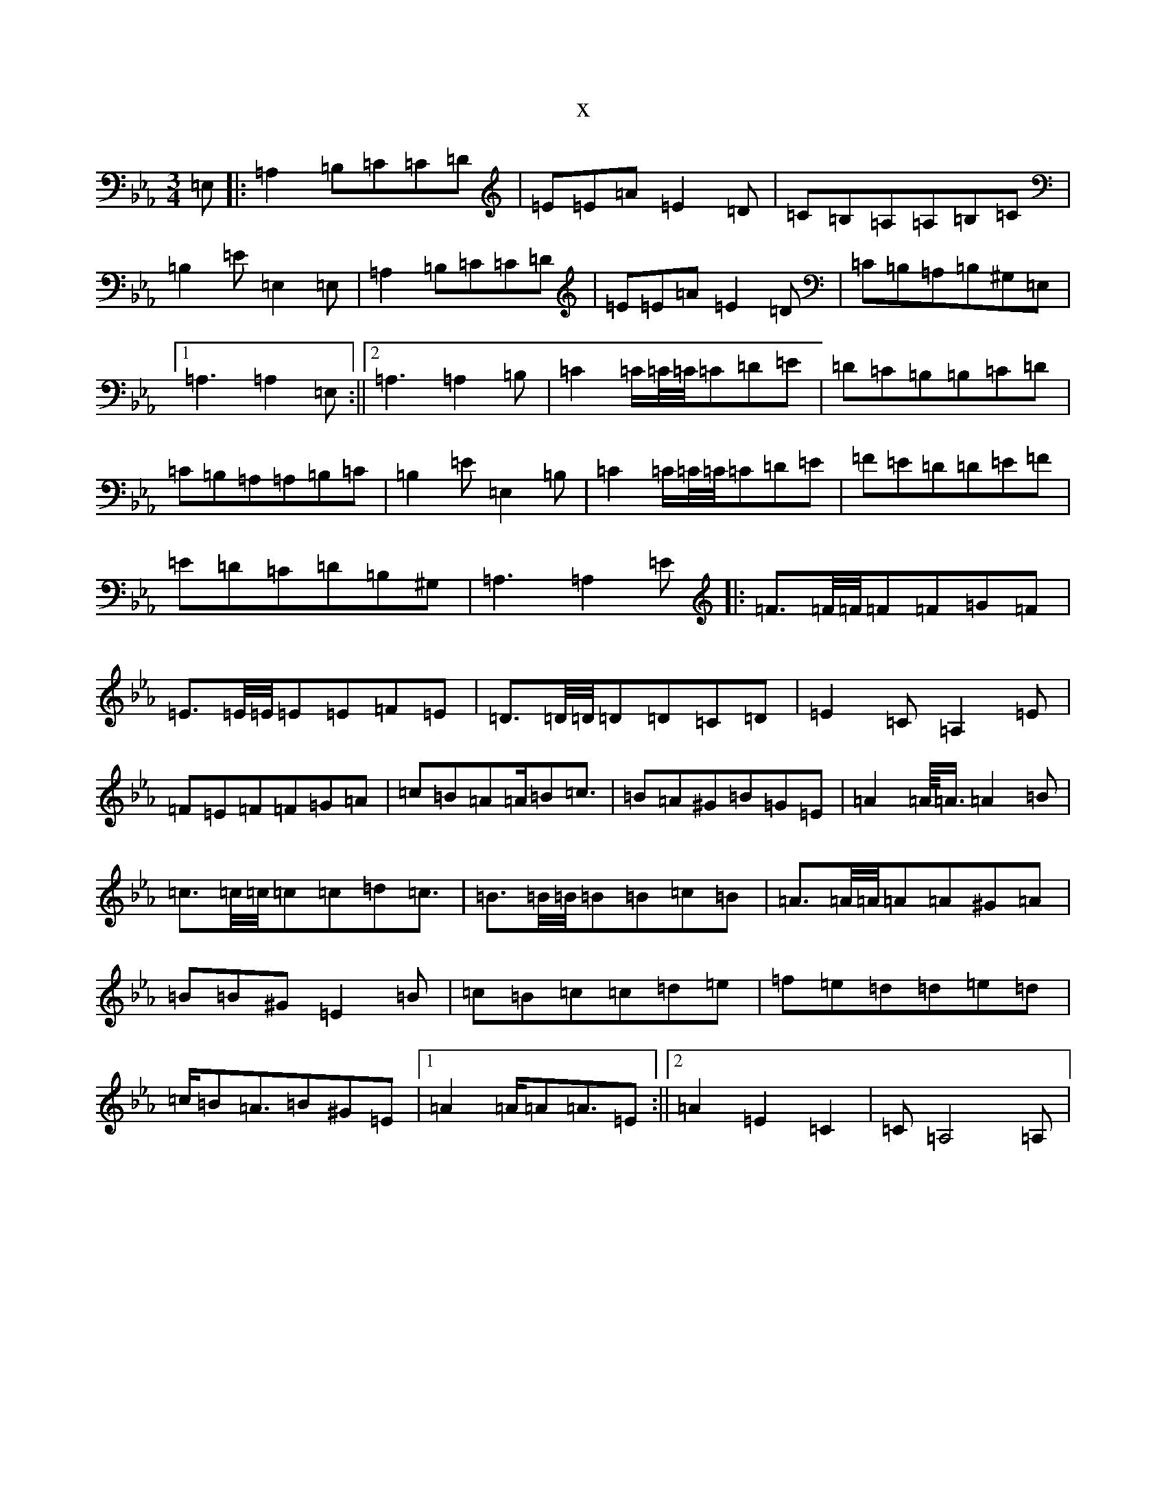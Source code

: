 X:3137
T:x
L:1/8
M:3/4
K: C minor
=E,|:=A,2=B,=C=C=D|=E=E=A=E2=D|=C=B,=A,=A,=B,=C|=B,2=E=E,2=E,|=A,2=B,=C=C=D|=E=E=A=E2=D|=C=B,=A,=B,^G,=E,|1=A,3=A,2=E,:||2=A,3=A,2=B,|=C2=C/2=C/4=C/4=C=D=E|=D=C=B,=B,=C=D|=C=B,=A,=A,=B,=C|=B,2=E=E,2=B,|=C2=C/2=C/4=C/4=C=D=E|=F=E=D=D=E=F|=E=D=C=D=B,^G,|=A,3=A,2=E|:=F3/2=F/4=F/4=F=F=G=F|=E3/2=E/4=E/4=E=E=F=E|=D3/2=D/4=D/4=D=D=C=D|=E2=C=A,2=E|=F=E=F=F=G=A|=c=B=A=A/2=B=c3/2|=B=A^G=B=G=E|=A2=A/4<=A/2=A2=B|=c3/2=c/4=c/4=c=c=d=c3/2|=B3/2=B/4=B/4=B=B=c=B|=A3/2=A/4=A/4=A=A^G=A|=B=B^G=E2=B|=c=B=c=c=d=e|=f=e=d=d=e=d|=c/2=B=A3/2=B^G=E|1=A2=A/2=A=A3/2=E:||2=A2=E2=C2|=C=A,4=A,|